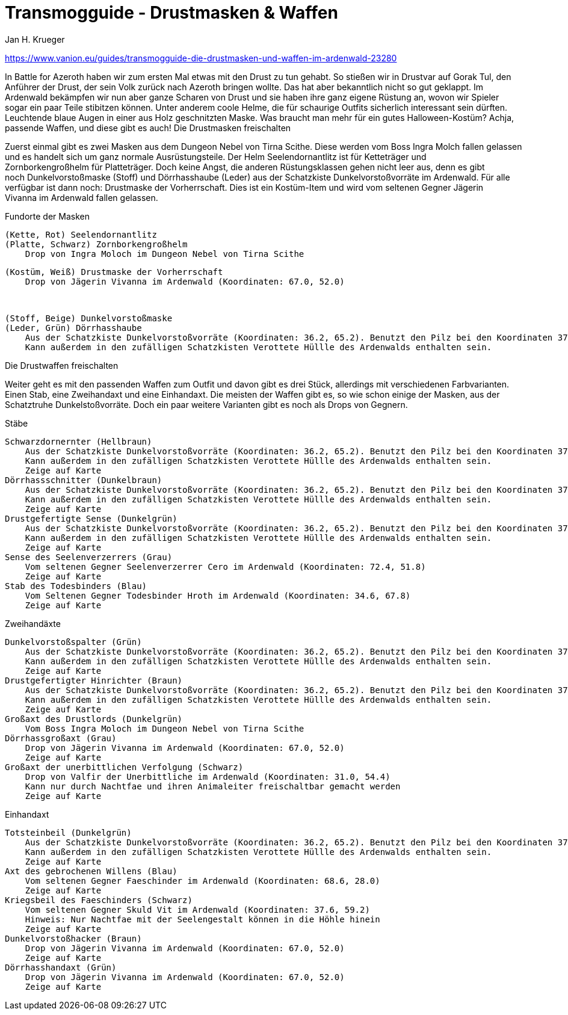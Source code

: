 = {subject}
Jan H. Krueger
:subject: Transmogguide - Drustmasken & Waffen
:description: Guide um die Drustmasken & Waffen zu erspielen
:doctype: article
:confidentiality: Open
:listing-caption: Listing
:toc:
:toclevels: 3

https://www.vanion.eu/guides/transmogguide-die-drustmasken-und-waffen-im-ardenwald-23280

In Battle for Azeroth haben wir zum ersten Mal etwas mit den Drust zu tun gehabt. So stießen wir in Drustvar auf Gorak Tul, den Anführer der Drust, der sein Volk zurück nach Azeroth bringen wollte. Das hat aber bekanntlich nicht so gut geklappt. Im Ardenwald bekämpfen wir nun aber ganze Scharen von Drust und sie haben ihre ganz eigene Rüstung an, wovon wir Spieler sogar ein paar Teile stibitzen können. Unter anderem coole Helme, die für schaurige Outfits sicherlich interessant sein dürften. Leuchtende blaue Augen in einer aus Holz geschnitzten Maske. Was braucht man mehr für ein gutes Halloween-Kostüm? Achja, passende Waffen, und diese gibt es auch!
Die Drustmasken freischalten

Zuerst einmal gibt es zwei Masken aus dem Dungeon Nebel von Tirna Scithe. Diese werden vom Boss Ingra Molch fallen gelassen und es handelt sich um ganz normale Ausrüstungsteile. Der Helm Seelendornantlitz ist für Ketteträger und Zornborkengroßhelm für Platteträger. Doch keine Angst, die anderen Rüstungsklassen gehen nicht leer aus, denn es gibt noch Dunkelvorstoßmaske (Stoff) und Dörrhasshaube (Leder) aus der Schatzkiste Dunkelvorstoßvorräte im Ardenwald. Für alle verfügbar ist dann noch: Drustmaske der Vorherrschaft. Dies ist ein Kostüm-Item und wird vom seltenen Gegner Jägerin Vivanna im Ardenwald fallen gelassen.

Fundorte der Masken

    (Kette, Rot) Seelendornantlitz
    (Platte, Schwarz) Zornborkengroßhelm
        Drop von Ingra Moloch im Dungeon Nebel von Tirna Scithe

    (Kostüm, Weiß) Drustmaske der Vorherrschaft
        Drop von Jägerin Vivanna im Ardenwald (Koordinaten: 67.0, 52.0)

 

    (Stoff, Beige) Dunkelvorstoßmaske 
    (Leder, Grün) Dörrhasshaube
        Aus der Schatzkiste Dunkelvorstoßvorräte (Koordinaten: 36.2, 65.2). Benutzt den Pilz bei den Koordinaten 37.66, 61.46, um in den Baum hineinzufliegen, wo die Truhe ist.
        Kann außerdem in den zufälligen Schatzkisten Verottete Hüllle des Ardenwalds enthalten sein.

Die Drustwaffen freischalten

Weiter geht es mit den passenden Waffen zum Outfit und davon gibt es drei Stück, allerdings mit verschiedenen Farbvarianten. Einen Stab, eine Zweihandaxt und eine Einhandaxt. Die meisten der Waffen gibt es, so wie schon einige der Masken, aus der Schatztruhe Dunkelstoßvorräte. Doch ein paar weitere Varianten gibt es noch als Drops von Gegnern.

Stäbe

    Schwarzdornernter (Hellbraun)
        Aus der Schatzkiste Dunkelvorstoßvorräte (Koordinaten: 36.2, 65.2). Benutzt den Pilz bei den Koordinaten 37.66, 61.46, um in den Baum hineinzufliegen, wo die Truhe ist.
        Kann außerdem in den zufälligen Schatzkisten Verottete Hüllle des Ardenwalds enthalten sein.
        Zeige auf Karte
    Dörrhassschnitter (Dunkelbraun)
        Aus der Schatzkiste Dunkelvorstoßvorräte (Koordinaten: 36.2, 65.2). Benutzt den Pilz bei den Koordinaten 37.66, 61.46, um in den Baum hineinzufliegen, wo die Truhe ist.
        Kann außerdem in den zufälligen Schatzkisten Verottete Hüllle des Ardenwalds enthalten sein.
        Zeige auf Karte
    Drustgefertigte Sense (Dunkelgrün)
        Aus der Schatzkiste Dunkelvorstoßvorräte (Koordinaten: 36.2, 65.2). Benutzt den Pilz bei den Koordinaten 37.66, 61.46, um in den Baum hineinzufliegen, wo die Truhe ist.
        Kann außerdem in den zufälligen Schatzkisten Verottete Hüllle des Ardenwalds enthalten sein.
        Zeige auf Karte
    Sense des Seelenverzerrers (Grau)
        Vom seltenen Gegner Seelenverzerrer Cero im Ardenwald (Koordinaten: 72.4, 51.8)
        Zeige auf Karte
    Stab des Todesbinders (Blau)
        Vom Seltenen Gegner Todesbinder Hroth im Ardenwald (Koordinaten: 34.6, 67.8)
        Zeige auf Karte

Zweihandäxte

    Dunkelvorstoßspalter (Grün)
        Aus der Schatzkiste Dunkelvorstoßvorräte (Koordinaten: 36.2, 65.2). Benutzt den Pilz bei den Koordinaten 37.66, 61.46, um in den Baum hineinzufliegen, wo die Truhe ist.
        Kann außerdem in den zufälligen Schatzkisten Verottete Hüllle des Ardenwalds enthalten sein.
        Zeige auf Karte
    Drustgefertigter Hinrichter (Braun)
        Aus der Schatzkiste Dunkelvorstoßvorräte (Koordinaten: 36.2, 65.2). Benutzt den Pilz bei den Koordinaten 37.66, 61.46, um in den Baum hineinzufliegen, wo die Truhe ist.
        Kann außerdem in den zufälligen Schatzkisten Verottete Hüllle des Ardenwalds enthalten sein.
        Zeige auf Karte
    Großaxt des Drustlords (Dunkelgrün)
        Vom Boss Ingra Moloch im Dungeon Nebel von Tirna Scithe
    Dörrhassgroßaxt (Grau)
        Drop von Jägerin Vivanna im Ardenwald (Koordinaten: 67.0, 52.0) 
        Zeige auf Karte
    Großaxt der unerbittlichen Verfolgung (Schwarz)
        Drop von Valfir der Unerbittliche im Ardenwald (Koordinaten: 31.0, 54.4)
        Kann nur durch Nachtfae und ihren Animaleiter freischaltbar gemacht werden
        Zeige auf Karte

Einhandaxt

    Totsteinbeil (Dunkelgrün)
        Aus der Schatzkiste Dunkelvorstoßvorräte (Koordinaten: 36.2, 65.2). Benutzt den Pilz bei den Koordinaten 37.66, 61.46, um in den Baum hineinzufliegen, wo die Truhe ist.
        Kann außerdem in den zufälligen Schatzkisten Verottete Hüllle des Ardenwalds enthalten sein.
        Zeige auf Karte
    Axt des gebrochenen Willens (Blau)
        Vom seltenen Gegner Faeschinder im Ardenwald (Koordinaten: 68.6, 28.0)
        Zeige auf Karte
    Kriegsbeil des Faeschinders (Schwarz)
        Vom seltenen Gegner Skuld Vit im Ardenwald (Koordinaten: 37.6, 59.2)
        Hinweis: Nur Nachtfae mit der Seelengestalt können in die Höhle hinein
        Zeige auf Karte
    Dunkelvorstoßhacker (Braun)
        Drop von Jägerin Vivanna im Ardenwald (Koordinaten: 67.0, 52.0)
        Zeige auf Karte
    Dörrhasshandaxt (Grün)
        Drop von Jägerin Vivanna im Ardenwald (Koordinaten: 67.0, 52.0)
        Zeige auf Karte
